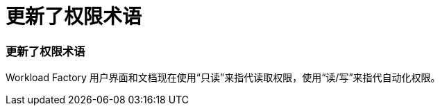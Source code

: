 = 更新了权限术语
:allow-uri-read: 




=== 更新了权限术语

Workload Factory 用户界面和文档现在使用“只读”来指代读取权限，使用“读/写”来指代自动化权限。
